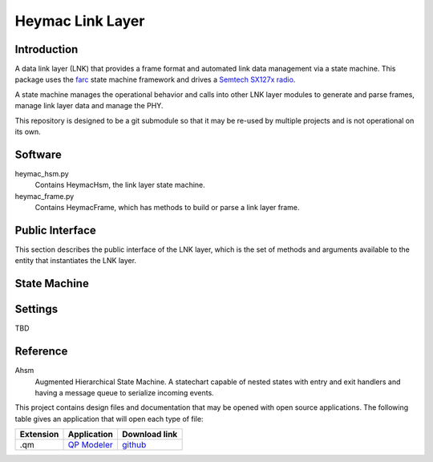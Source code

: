 Heymac Link Layer
=================

Introduction
------------

A data link layer (LNK) that provides a frame format
and automated link data management via a state machine.
This package uses the `farc`_ state machine framework and
drives a `Semtech SX127x radio`_.

A state machine manages the operational behavior and calls into other LNK layer modules
to generate and parse frames, manage link layer data and manage the PHY.

This repository is designed to be a git submodule
so that it may be re-used by multiple projects
and is not operational on its own.

.. _`farc`: https://github.com/dwhall/farc
.. _`Semtech SX127x radio`: https://www.semtech.com/products/wireless-rf/lora-transceivers/sx1276


Software
--------

heymac_hsm.py
    Contains HeymacHsm, the link layer state machine.

heymac_frame.py
    Contains HeymacFrame, which has methods to build or parse a link layer frame.


Public Interface
----------------

This section describes the public interface of the LNK layer,
which is the set of methods and arguments available to the entity
that instantiates the LNK layer.

======================  ================================================
Callable                Description
======================  ================================================
``HeymacHsm()``     Constructor for the state machine
                        accepts one argument.

                        - *arg* tbd
----------------------  ------------------------------------------------
``HeymacFrame()``       Constructor for a class that helps build a
                        link layer frame object or
                        parse bytes into a frame object.
----------------------  ------------------------------------------------
``HeymacFrameError``    An exception thrown when a HeymacFrame is parsed
                        via parse() or serialized via bytes() and the
                        Fctl bits and data fields are mismatched
======================  ================================================


State Machine
-------------

.. image:: ../../docs/HeymacCsmaHsm.png


Settings
--------

TBD

Reference
---------

Ahsm
    Augmented Hierarchical State Machine.  A statechart capable of nested states
    with entry and exit handlers and having a message queue to serialize incoming events.

This project contains design files and documentation that may be opened with
open source applications.  The following table gives an application that will
open each type of file:

=========== =============== ==============
Extension   Application     Download link
=========== =============== ==============
.qm         `QP Modeler`_   `github`_
=========== =============== ==============

.. _github: https://github.com/QuantumLeaps/qm/releases
.. _QP Modeler: https://www.state-machine.com/qm/
